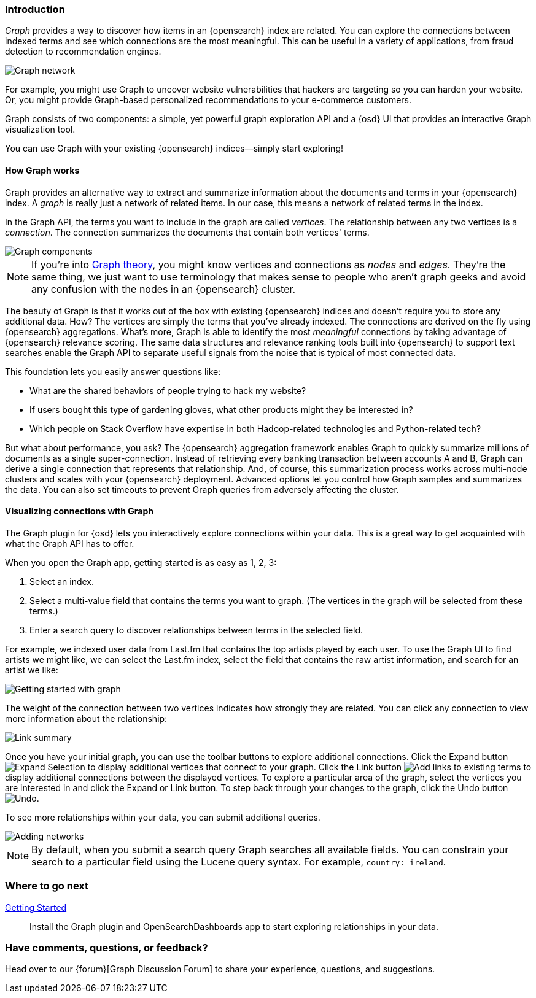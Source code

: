 [[graph-introduction]]
=== Introduction

_Graph_ provides a way to discover how items in an {opensearch} index are related. You can
explore the connections between indexed terms and see which connections are the most meaningful.
This can be useful in a variety of applications, from fraud detection to recommendation engines.

image::user/graph/images/graph-network.jpg["Graph network"]

For example, you might use Graph to uncover website vulnerabilities that hackers are targeting
so you can harden your website. Or, you might provide Graph-based personalized recommendations
to your e-commerce customers.

Graph consists of two components: a simple, yet powerful
graph exploration API and a {osd} UI that provides an interactive Graph visualization tool.

You can use Graph with your existing {opensearch} indices--simply start exploring!

[[how-graph-works]]
[float]
==== How Graph works
Graph provides an alternative way to extract and summarize information about the documents and terms in your {opensearch} index. A _graph_ is really just a network of related items. In our case, this means a network of related terms in the index.

In the Graph API, the terms you want to include in the graph are called _vertices_.
The relationship between any two vertices is a _connection_. The connection
summarizes the documents that contain both vertices' terms.

image::user/graph/images/graph-vertices-connections.jpg["Graph components"]

NOTE: If you're into https://en.wikipedia.org/wiki/Graph_theory[Graph theory], you might know
vertices and connections as _nodes_ and _edges_. They're the same thing, we just want to use
terminology that makes sense to people who aren't graph geeks and avoid any confusion with the
nodes in an {opensearch} cluster.

The beauty of Graph is that it works out of the box with existing {opensearch} indices and doesn't
require you to store any additional data. How? The vertices are simply the terms that you've
already indexed. The connections are derived on the fly using {opensearch} aggregations. What's
more, Graph is able to identify the most _meaningful_ connections by taking advantage of {opensearch}
relevance scoring. The same data structures and relevance ranking tools built into {opensearch} to
support text searches enable the Graph API to separate useful signals from the noise that is typical
of most connected data.

This foundation lets you easily answer questions like:

* What are the shared behaviors of people trying to hack my website?
* If users bought this type of gardening gloves, what other products might they be interested in?
* Which people on Stack Overflow have expertise in both Hadoop-related technologies and Python-related tech?

But what about performance, you ask? The {opensearch} aggregation framework enables Graph to quickly
summarize millions of documents as a single super-connection. Instead of retrieving every banking transaction
between accounts A and B, Graph can derive a single connection that represents that relationship. And, of course,
this summarization process works across multi-node clusters and scales with your {opensearch} deployment.
Advanced options let you control how Graph samples and summarizes the data. You can also set timeouts to
prevent Graph queries from adversely affecting the cluster.

[[exploring-connections]]
[float]
==== Visualizing connections with Graph

The Graph plugin for {osd} lets you interactively explore connections within your data. This
is a great way to get acquainted with what the Graph API has to offer.

When you open the Graph app, getting started is as easy as 1, 2, 3:

. Select an index.
. Select a multi-value field that contains the terms you want to graph. (The vertices
in the graph will be selected from these terms.)
. Enter a search query to discover relationships between terms in the selected field.

For example, we indexed user data from Last.fm that contains the top artists played by each
user. To use the Graph UI to find artists we might like, we can select the Last.fm index, select the field that contains the raw artist information, and search for an artist we like:

image::user/graph/images/graph-init-screen.jpg["Getting started with graph"]


The weight of the connection between two vertices indicates how strongly they are related.
You can click any connection to view more information about the relationship:

image::user/graph/images/graph-link-summary.jpg["Link summary"]

Once you have your initial graph, you can use the toolbar buttons to explore additional connections. Click the Expand button image:user/graph/images/graph-expand-button.jpg[Expand Selection] to display additional vertices that connect to your graph. Click the Link button image:user/graph/images/graph-link-button.jpg[Add links to existing terms] to display additional connections between the displayed vertices. To explore a particular area of the graph, select the vertices you are interested in and click the Expand or Link button. To step back through your changes to the graph, click the Undo button image:user/graph/images/graph-undo-button.jpg[Undo].

To see more relationships within your data, you can submit additional queries.

image::user/graph/images/graph-add-query.jpg["Adding networks"]

NOTE: By default, when you submit a search query Graph searches all available fields. You can constrain your search to a particular field using the Lucene query syntax. For example,
`country: ireland`.


[float]
=== Where to go next

<<graph-getting-started, Getting Started>> :: Install the Graph plugin and OpenSearchDashboards app to start
exploring relationships in your data.

[float]
=== Have comments, questions, or feedback?

Head over to our {forum}[Graph Discussion Forum] to share your experience, questions, and
suggestions.
